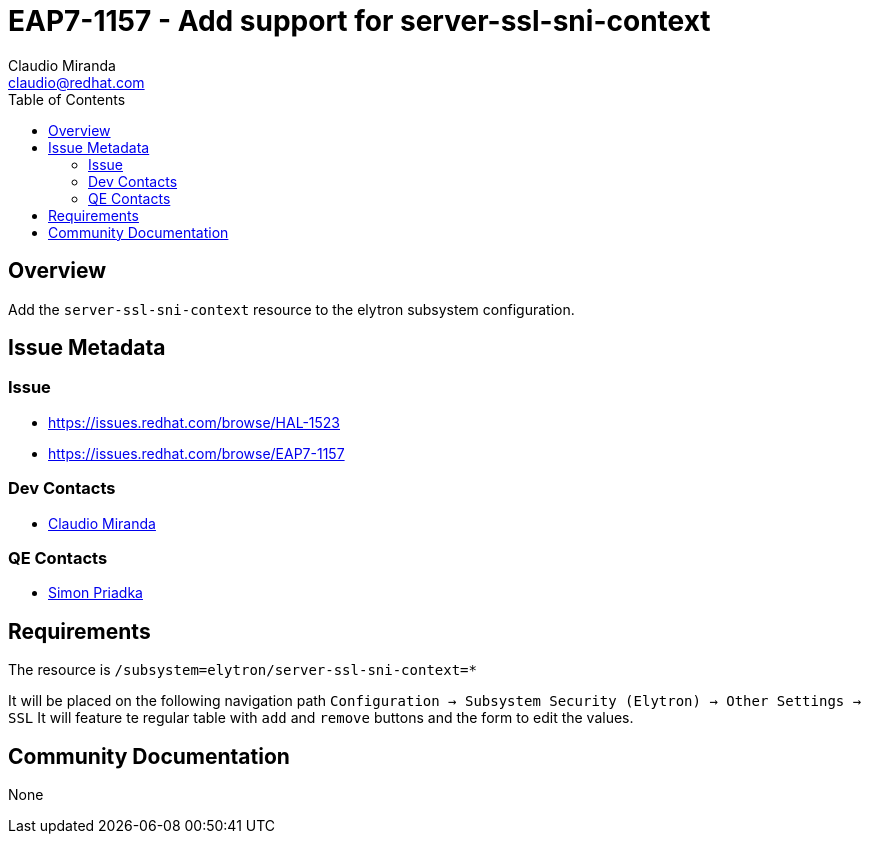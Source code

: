 = EAP7-1157 - Add support for server-ssl-sni-context
:author:            Claudio Miranda
:email:             claudio@redhat.com
:toc:               left
:icons:             font
:idprefix:
:idseparator:       -

== Overview

Add the `server-ssl-sni-context` resource to the elytron subsystem configuration.

== Issue Metadata

=== Issue

* https://issues.redhat.com/browse/HAL-1523
* https://issues.redhat.com/browse/EAP7-1157

=== Dev Contacts

* mailto:claudio@redhat.com[Claudio Miranda]

=== QE Contacts

* mailto:spriadka@redhat.com[Simon Priadka]

== Requirements

The resource is `/subsystem=elytron/server-ssl-sni-context=*`

It will be placed on the following navigation path `Configuration -> Subsystem Security (Elytron) -> Other Settings -> SSL`
It will feature te regular table with `add` and `remove` buttons and the form to edit the values.

== Community Documentation

None
